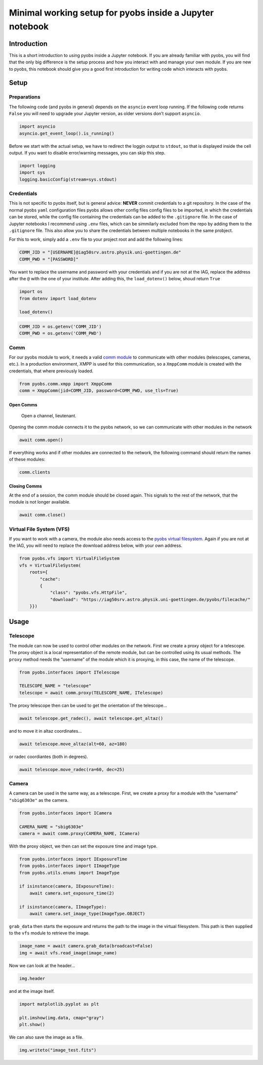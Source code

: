 Minimal working setup for pyobs inside a Jupyter notebook
=========================================================

Introduction
------------

This is a short introduction to using pyobs inside a Jupyter notebook.
If you are already familiar with pyobs, you will find that the only big
difference is the setup process and how you interact with and manage
your own module. If you are new to pyobs, this notebook should give you
a good first introduction for writing code which interacts with pyobs.

Setup
-----

Preparations
~~~~~~~~~~~~

The following code (and pyobs in general) depends on the ``asyncio``
event loop running. If the following code returns ``False`` you will
need to upgrade your Jupyter version, as older versions don’t support
``asyncio``.

.. code:: ipython3

    import asyncio
    asyncio.get_event_loop().is_running()

Before we start with the actual setup, we have to redirect the loggin
output to ``stdout``, so that is displayed inside the cell output. If
you want to disable error/warning messages, you can skip this step.

.. code:: ipython3

    import logging
    import sys
    logging.basicConfig(stream=sys.stdout)

Credentials
~~~~~~~~~~~

This is not specific to pyobs itself, but is general advice: **NEVER**
commit credentials to a git repository. In the case of the normal pyobs
``yaml`` configuration files pyobs allows other config files config
files to be imported, in which the credentials can be stored, while the
config file containing the credentials can be added to the
``.gitignore`` file. In the case of Jupyter notebooks I recommend using
``.env`` files, which can be simmilarly excluded from the repo by adding
them to the ``.gitignore`` file. This also allow you to share the
credentials between multiple notebooks in the same probject.

For this to work, simply add a ``.env`` file to your project root and
add the following lines:

.. code:: env

   COMM_JID = "[USERNAME]@iag50srv.astro.physik.uni-goettingen.de"
   COMM_PWD = "[PASSWORD]"

You want to replace the username and password with your credentials and
if you are not at the IAG, replace the address after the ``@`` with the
one of your institute. After adding this, the ``load_dotenv()`` below,
shoud return ``True``

.. code:: ipython3

    import os
    from dotenv import load_dotenv
    
    load_dotenv()

.. code:: ipython3

    COMM_JID = os.getenv('COMM_JID')
    COMM_PWD = os.getenv('COMM_PWD')

Comm
~~~~

For our pyobs module to work, it needs a valid `comm
module <https://docs.pyobs.org/en/latest/overview.html#communication-between-modules>`__
to communicate with other modules (telescopes, cameras, etc.). In a
production environment, XMPP is used for this communication, so a
``XmppComm`` module is created with the credentials, that where
previously loaded.

.. code:: ipython3

    from pyobs.comm.xmpp import XmppComm
    comm = XmppComm(jid=COMM_JID, password=COMM_PWD, use_tls=True)

Open Comms
^^^^^^^^^^

   Open a channel, lieutenant.

Opening the comm module connects it to the pyobs network, so we can
communicate with other modules in the network

.. code:: ipython3

    await comm.open()

If everything works and if other modules are connected to the network,
the following command should return the names of these modules:

.. code:: ipython3

    comm.clients

Closing Comms
^^^^^^^^^^^^^

At the end of a session, the comm module should be closed again. This
signals to the rest of the network, that the module is not longer
available.

.. code:: ipython3

    await comm.close()

Virtual File System (VFS)
~~~~~~~~~~~~~~~~~~~~~~~~~

If you want to work with a camera, the module also needs access to the
`pyobs virtual
filesystem <https://docs.pyobs.org/en/latest/overview.html#virtual-file-system>`__.
Again if you are not at the IAG, you will need to replace the download
address below, with your own address.

.. code:: ipython3

    from pyobs.vfs import VirtualFileSystem
    vfs = VirtualFileSystem(
        roots={
            "cache": 
            {
                "class": "pyobs.vfs.HttpFile", 
                "download": "https://iag50srv.astro.physik.uni-goettingen.de/pyobs/filecache/"
        }})

Usage
-----

Telescope
~~~~~~~~~

The module can now be used to control other modules on the network.
First we create a proxy object for a telescope. The proxy object is a
local representation of the remote module, but can be controlled using
its usual methods. The ``proxy`` method needs the “username” of the
module which it is proxying, in this case, the name of the telescope.

.. code:: ipython3

    from pyobs.interfaces import ITelescope
    
    TELESCOPE_NAME = "telescope"
    telescope = await comm.proxy(TELESCOPE_NAME, ITelescope)

The proxy telescope then can be used to get the orientation of the
telescope…

.. code:: ipython3

    await telescope.get_radec(), await telescope.get_altaz()

and to move it in altaz coordinates…

.. code:: ipython3

    await telescope.move_altaz(alt=60, az=180)

or radec coordiantes (both in degrees).

.. code:: ipython3

    await telescope.move_radec(ra=60, dec=25)

Camera
~~~~~~

A camera can be used in the same way, as a telescope. First, we create a
proxy for a module with the “username” ``"sbig6303e"`` as the camera.

.. code:: ipython3

    from pyobs.interfaces import ICamera
    
    CAMERA_NAME = "sbig6303e"
    camera = await comm.proxy(CAMERA_NAME, ICamera)

With the proxy object, we then can set the exposure time and image type.

.. code:: ipython3

    from pyobs.interfaces import IExposureTime
    from pyobs.interfaces import IImageType
    from pyobs.utils.enums import ImageType
    
    if isinstance(camera, IExposureTime):
        await camera.set_exposure_time(2)
        
    if isinstance(camera, IImageType):
        await camera.set_image_type(ImageType.OBJECT)

``grab_data`` then starts the exposure and returns the path to the image
in the virtual filesystem. This path is then supplied to the ``vfs``
module to retrieve the image.

.. code:: ipython3

    image_name = await camera.grab_data(broadcast=False)
    img = await vfs.read_image(image_name)

Now we can look at the header…

.. code:: ipython3

    img.header

and at the image itself.

.. code:: ipython3

    import matplotlib.pyplot as plt
    
    plt.imshow(img.data, cmap="gray")
    plt.show()

We can also save the image as a file.

.. code:: ipython3

    img.writeto("image_test.fits")

